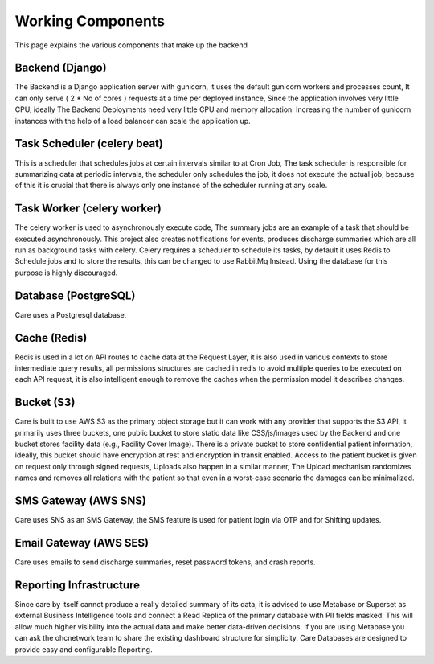 Working Components
==================

This page explains the various components that make up the backend

Backend (Django)
----------------
The Backend is a Django application server with gunicorn, it uses the default gunicorn workers and processes count, It can only serve ( 2 * No of cores ) requests at a time per deployed instance, Since the application involves very little CPU, ideally The Backend Deployments need very little CPU and memory allocation. Increasing the number of gunicorn instances with the help of a load balancer can scale the application up.

Task Scheduler (celery beat)
----------------------------
This is a scheduler that schedules jobs at certain intervals similar to at Cron Job, The task scheduler is responsible for summarizing data at periodic intervals, the scheduler only schedules the job, it does not execute the actual job, because of this it is crucial that there is always only one instance of the scheduler running at any scale.

Task Worker (celery worker)
---------------------------
The celery worker is used to asynchronously execute code, The summary jobs are an example of a task that should be executed asynchronously. This project also creates notifications for events, produces discharge summaries which are all run as background tasks with celery. Celery requires a scheduler to schedule its tasks, by default it uses Redis to Schedule jobs and to store the results, this can be changed to use RabbitMq Instead. Using the database for this purpose is highly discouraged.

Database (PostgreSQL)
---------------------
Care uses a Postgresql database.

Cache (Redis)
-------------
Redis is used in a lot on API routes to cache data at the Request Layer, it is also used in various contexts to store intermediate query results, all permissions structures are cached in redis to avoid multiple queries to be executed on each API request, it is also intelligent enough to remove the caches when the permission model it describes changes.

Bucket (S3)
-----------
Care is built to use AWS S3 as the primary object storage but it can work with any provider that supports the S3 API, it primarily uses three buckets, one public bucket to store static data like CSS/js/images used by the Backend and one bucket stores facility data (e.g., Facility Cover Image). There is a private bucket to store confidential patient information, ideally, this bucket should have encryption at rest and encryption in transit enabled. Access to the patient bucket is given on request only through signed requests, Uploads also happen in a similar manner, The Upload mechanism randomizes names and removes all relations with the patient so that even in a worst-case scenario the damages can be minimalized.

SMS Gateway (AWS SNS)
---------------------
Care uses SNS as an SMS Gateway, the SMS feature is used for patient login via OTP and for Shifting updates.

Email Gateway (AWS SES)
-----------------------
Care uses emails to send discharge summaries, reset password tokens, and crash reports.

Reporting Infrastructure
------------------------
Since care by itself cannot produce a really detailed summary of its data, it is advised to use Metabase or Superset as external Business Intelligence tools and connect a Read Replica of the primary database with PII fields masked. This will allow much higher visibility into the actual data and make better data-driven decisions. If you are using Metabase you can ask the ohcnetwork team to share the existing dashboard structure for simplicity. Care Databases are designed to provide easy and configurable Reporting.

